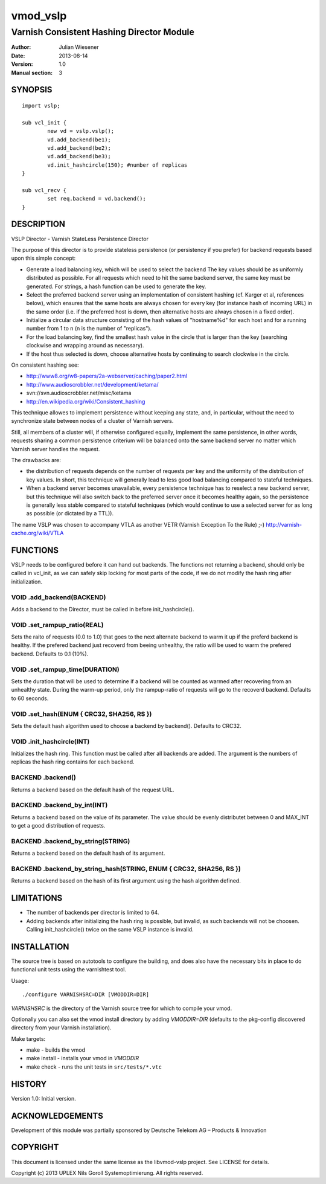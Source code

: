 ===============
vmod_vslp
===============

------------------------------------------
Varnish Consistent Hashing Director Module
------------------------------------------

:Author: Julian Wiesener
:Date: 2013-08-14
:Version: 1.0
:Manual section: 3

.. _synopsis:

SYNOPSIS
========

::

	import vslp;

        sub vcl_init {
                new vd = vslp.vslp();
                vd.add_backend(be1);
                vd.add_backend(be2);
                vd.add_backend(be3);
                vd.init_hashcircle(150); #number of replicas
        }

	sub vcl_recv {
	    	set req.backend = vd.backend();
        }


DESCRIPTION
===========

VSLP Director - Varnish StateLess Persistence Director

The purpose of this director is to provide stateless persistence (or
persistency if you prefer) for backend requests based upon this simple
concept:

* Generate a load balancing key, which will be used to select the backend
  The key values should be as uniformly distributed as possible.
  For all requests which need to hit the same backend server, the same
  key must be generated.
  For strings, a hash function can be used to generate the key.

* Select the preferred backend server using an implementation of consistent
  hashing (cf. Karger et al, references below), which ensures that the same
  hosts are always chosen for every key (for instance hash of incoming URL)
  in the same order (i.e. if the preferred host is down, then alternative
  hosts are always chosen in a fixed order).

* Initialize a circular data structure consisting of the hash values of
  "hostname%d" for each host and for a running number from 1 to n (n is
  the number of "replicas").

* For the load balancing key, find the smallest hash value in the circle
  that is larger than the key (searching clockwise and wrapping around
  as necessary).

* If the host thus selected is down, choose alternative hosts by
  continuing to search clockwise in the circle.

On consistent hashing see:

* http://www8.org/w8-papers/2a-webserver/caching/paper2.html
* http://www.audioscrobbler.net/development/ketama/
* svn://svn.audioscrobbler.net/misc/ketama
* http://en.wikipedia.org/wiki/Consistent_hashing

This technique allowes to implement persistence without keeping any state,
and, in particular, without the need to synchronize state between nodes of a
cluster of Varnish servers.

Still, all members of a cluster will, if otherwise configured equally,
implement the same persistence, in other words, requests sharing a common
persistence criterium will be balanced onto the same backend server no matter
which Varnish server handles the request.

The drawbacks are:

* the distribution of requests depends on the number of requests per key and
  the uniformity of the distribution of key values. In short, this technique
  will generally lead to less good load balancing compared to stateful
  techniques.

* When a backend server becomes unavailable, every persistence technique has
  to reselect a new backend server, but this technique will also switch back
  to the preferred server once it becomes healthy again, so the persistence
  is generally less stable compared to stateful techniques (which would
  continue to use a selected server for as long as possible (or dictated by a
  TTL)).

The name VSLP was chosen to accompany VTLA as another VETR (Varnish
Exception To the Rule) ;-) http://varnish-cache.org/wiki/VTLA



FUNCTIONS
=========

VSLP needs to be configured before it can hand out backends. The functions not
returning a backend, should only be called in vcl_init, as we can safely skip
locking for most parts of the code, if we do not modify the hash ring after
initialization.

VOID .add_backend(BACKEND)
--------------------------
Adds a backend to the Director, must be called in before init_hashcircle().

VOID .set_rampup_ratio(REAL)
----------------------------

Sets the raito of requests (0.0 to 1.0) that goes to the next alternate backend
to warm it up if the preferd backend is healthy. If the prefered backend just
recoverd from beeing unhealthy, the ratio will be used to warm the prefered
backend. Defaults to 0.1 (10%).

VOID .set_rampup_time(DURATION)
-------------------------------

Sets the duration that will be used to determine if a backend will be counted
as warmed after recovering from an unhealthy state. During the warm-up period,
only the rampup-ratio of requests will go to the recoverd backend. Defaults
to 60 seconds.

VOID .set_hash(ENUM { CRC32, SHA256, RS })
------------------------------------------

Sets the default hash algorithm used to choose a backend by backend(). Defaults
to CRC32.

VOID .init_hashcircle(INT)
--------------------------

Initializes the hash ring. This function must be called after all backends are
added. The argument is the numbers of replicas the hash ring contains for each
backend.

BACKEND .backend()
------------------

Returns a backend based on the default hash of the request URL.

BACKEND .backend_by_int(INT)
----------------------------

Returns a backend based on the value of its parameter. The value should be
evenly distributet between 0 and MAX_INT to get a good distribution of requests.

BACKEND .backend_by_string(STRING)
----------------------------------

Returns a backend based on the default hash of its argument.

BACKEND .backend_by_string_hash(STRING, ENUM { CRC32, SHA256, RS })
-------------------------------------------------------------------
Returns a backend based on the hash of its first argument using the hash
algorithm defined.


LIMITATIONS
===========

* The number of backends per director is limited to 64.
* Adding backends after initializing the hash ring is possible, but invalid, as
  such backends will not be choosen. Calling init_hashcircle() twice on the same
  VSLP instance is invalid.


INSTALLATION
============

The source tree is based on autotools to configure the building, and
does also have the necessary bits in place to do functional unit tests
using the varnishtest tool.

Usage::

 ./configure VARNISHSRC=DIR [VMODDIR=DIR]

`VARNISHSRC` is the directory of the Varnish source tree for which to
compile your vmod.

Optionally you can also set the vmod install directory by adding
`VMODDIR=DIR` (defaults to the pkg-config discovered directory from your
Varnish installation).

Make targets:

* make - builds the vmod
* make install - installs your vmod in `VMODDIR`
* make check - runs the unit tests in ``src/tests/*.vtc``


HISTORY
=======

Version 1.0: Initial version.

ACKNOWLEDGEMENTS
================

Development of this module was partially sponsored by Deutsche Telekom AG – Products & Innovation


COPYRIGHT
=========

This document is licensed under the same license as the
libvmod-vslp project. See LICENSE for details.

Copyright (c) 2013 UPLEX Nils Goroll Systemoptimierung. All rights
reserved.
